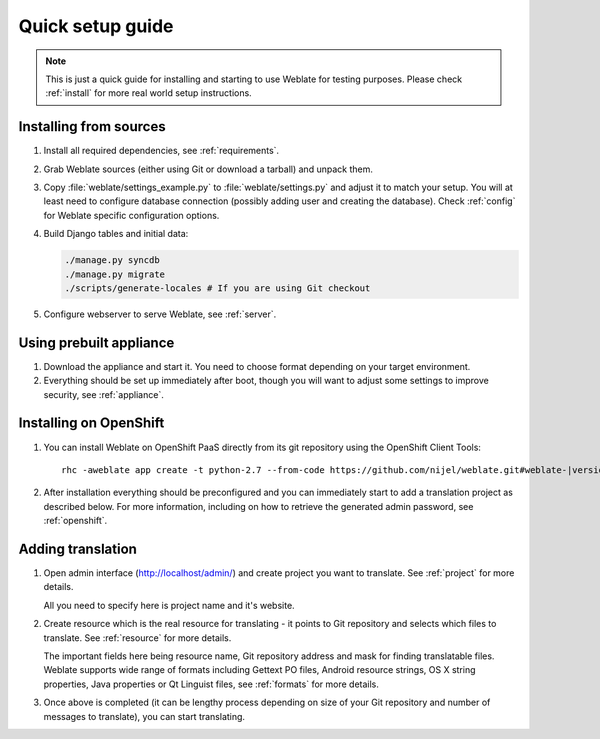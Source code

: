 Quick setup guide
=================

.. note::

    This is just a quick guide for installing and starting to use Weblate for
    testing purposes. Please check :ref:`install` for more real world setup
    instructions.

Installing from sources
-----------------------

#. Install all required dependencies, see :ref:`requirements`.

#. Grab Weblate sources (either using Git or download a tarball) and unpack
   them.

#. Copy :file:`weblate/settings_example.py` to :file:`weblate/settings.py` and
   adjust it to match your setup. You will at least need to configure database
   connection (possibly adding user and creating the database). Check
   :ref:`config` for Weblate specific configuration options.

#. Build Django tables and initial data:

   .. code-block:: sh

        ./manage.py syncdb
        ./manage.py migrate
        ./scripts/generate-locales # If you are using Git checkout

#. Configure webserver to serve Weblate, see :ref:`server`.


Using prebuilt appliance
------------------------

#. Download the appliance and start it. You need to choose format depending on
   your target environment.

#. Everything should be set up immediately after boot, though you will want
   to adjust some settings to improve security, see :ref:`appliance`.

Installing on OpenShift
-----------------------

#. You can install Weblate on OpenShift PaaS directly from its git repository using the OpenShift Client Tools:

   .. parsed-literal::

        rhc -aweblate app create -t python-2.7 --from-code \https://github.com/nijel/weblate.git#weblate-|version| --no-git

#. After installation everything should be preconfigured and you can immediately start to add a translation
   project as described below. For more information, including on how to retrieve the generated admin password, see :ref:`openshift`.

Adding translation
------------------

#. Open admin interface (http://localhost/admin/) and create project you
   want to translate. See :ref:`project` for more details.

   All you need to specify here is project name and it's website.

#. Create resource which is the real resource for translating - it points to
   Git repository and selects which files to translate. See :ref:`resource`
   for more details.

   The important fields here being resource name, Git repository address and
   mask for finding translatable files. Weblate supports wide range of formats
   including Gettext PO files, Android resource strings, OS X string properties,
   Java properties or Qt Linguist files, see :ref:`formats` for more details.


#. Once above is completed (it can be lengthy process depending on size of
   your Git repository and number of messages to translate), you can start
   translating.
